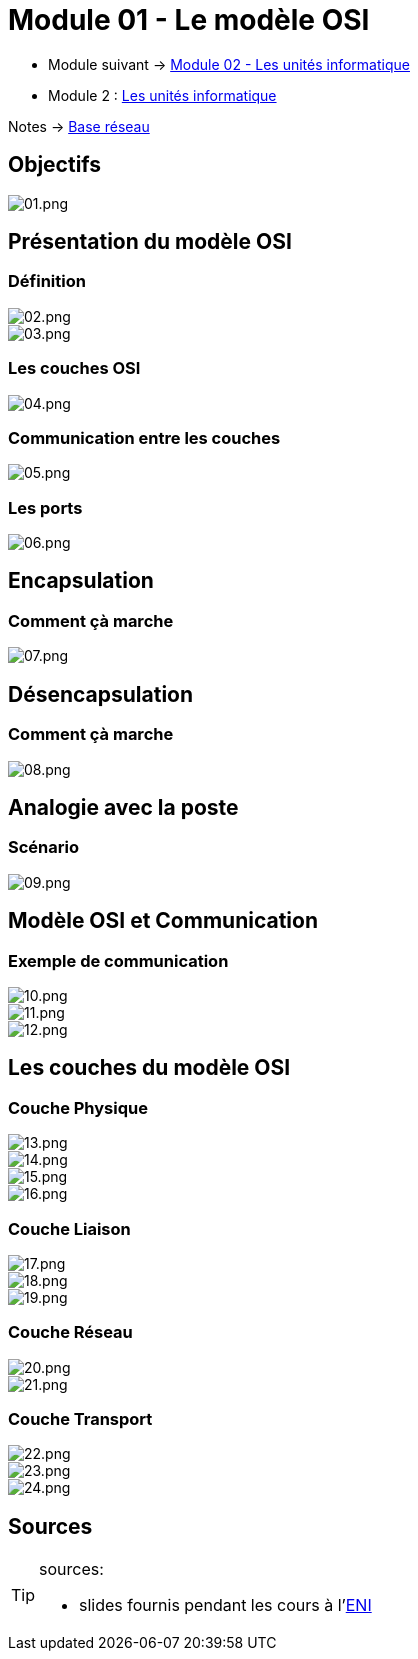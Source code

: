 = Module 01 - Le modèle OSI
:navtitle: Modèle OSI

* Module suivant -> link:../base-reseau/uniter-informatique[Module 02 - Les unités informatique]
* Module 2 : xref:tssr2023/module-01/base-reseau/uniter-informatique.adoc[Les unités informatique]

Notes -> xref:notes:eni-tssr:base-reseau.adoc[Base réseau]

== Objectifs

image::tssr2023/base-reseau/modele-osi/01.png[01.png]

== Présentation du modèle OSI

=== Définition

image::tssr2023/base-reseau/modele-osi/02.png[02.png]
image::tssr2023/base-reseau/modele-osi/03.png[03.png]

=== Les couches OSI

image::tssr2023/base-reseau/modele-osi/04.png[04.png]

=== Communication entre les couches

image::tssr2023/base-reseau/modele-osi/05.png[05.png]

=== Les ports

image::tssr2023/base-reseau/modele-osi/06.png[06.png]

== Encapsulation

=== Comment çà marche

image::tssr2023/base-reseau/modele-osi/07.png[07.png]

== Désencapsulation

=== Comment çà marche

image::tssr2023/base-reseau/modele-osi/08.png[08.png]

== Analogie avec la poste

=== Scénario

image::tssr2023/base-reseau/modele-osi/09.png[09.png]

== Modèle OSI et Communication

=== Exemple de communication

image::tssr2023/base-reseau/modele-osi/10.png[10.png]
image::tssr2023/base-reseau/modele-osi/11.png[11.png]
image::tssr2023/base-reseau/modele-osi/12.png[12.png]

== Les couches du modèle OSI

=== Couche Physique

image::tssr2023/base-reseau/modele-osi/13.png[13.png]
image::tssr2023/base-reseau/modele-osi/14.png[14.png]
image::tssr2023/base-reseau/modele-osi/15.png[15.png]
image::tssr2023/base-reseau/modele-osi/16.png[16.png]

=== Couche Liaison

image::tssr2023/base-reseau/modele-osi/17.png[17.png]
image::tssr2023/base-reseau/modele-osi/18.png[18.png]
image::tssr2023/base-reseau/modele-osi/19.png[19.png]

=== Couche Réseau

image::tssr2023/base-reseau/modele-osi/20.png[20.png]
image::tssr2023/base-reseau/modele-osi/21.png[21.png]

=== Couche Transport

image::tssr2023/base-reseau/modele-osi/22.png[22.png]
image::tssr2023/base-reseau/modele-osi/23.png[23.png]
image::tssr2023/base-reseau/modele-osi/24.png[24.png]

== Sources

[TIP]
.sources:
====
* slides fournis pendant les cours à l'link:https://www.eni-ecole.fr/[ENI]
====


